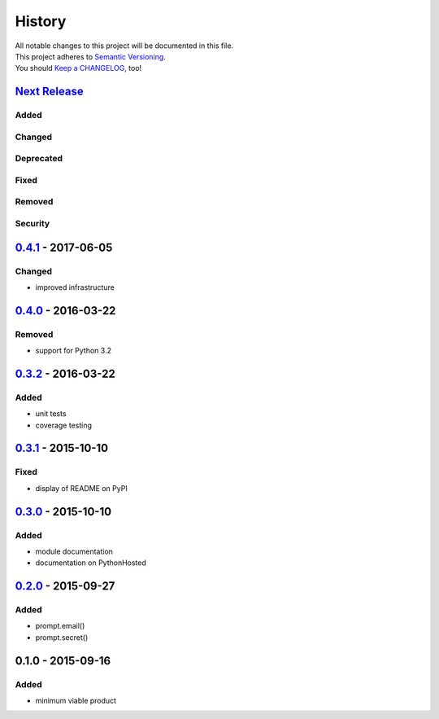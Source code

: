 =======
History
=======

| All notable changes to this project will be documented in this file.
| This project adheres to `Semantic Versioning <http://semver.org/>`__.
| You should `Keep a CHANGELOG <http://keepachangelog.com/>`__, too!

`Next Release <https://github.com/sfischer13/python-prompt/compare/v0.4.1...HEAD>`__
------------------------------------------------------------------------------------

Added
~~~~~

Changed
~~~~~~~

Deprecated
~~~~~~~~~~

Fixed
~~~~~

Removed
~~~~~~~

Security
~~~~~~~~

`0.4.1 <https://github.com/sfischer13/python-prompt/compare/v0.4.0...v0.4.1>`__ - 2017-06-05
--------------------------------------------------------------------------------------------

Changed
~~~~~~~

-  improved infrastructure


`0.4.0 <https://github.com/sfischer13/python-prompt/compare/v0.3.2...v0.4.0>`__ - 2016-03-22
--------------------------------------------------------------------------------------------

Removed
~~~~~~~

-  support for Python 3.2

`0.3.2 <https://github.com/sfischer13/python-prompt/compare/v0.3.1...v0.3.2>`__ - 2016-03-22
--------------------------------------------------------------------------------------------

Added
~~~~~

-  unit tests
-  coverage testing

`0.3.1 <https://github.com/sfischer13/python-prompt/compare/v0.3.0...v0.3.1>`__ - 2015-10-10
--------------------------------------------------------------------------------------------

Fixed
~~~~~

-  display of README on PyPI

`0.3.0 <https://github.com/sfischer13/python-prompt/compare/v0.2.0...v0.3.0>`__ - 2015-10-10
--------------------------------------------------------------------------------------------

Added
~~~~~

-  module documentation
-  documentation on PythonHosted

`0.2.0 <https://github.com/sfischer13/python-prompt/compare/v0.1.0...v0.2.0>`__ - 2015-09-27
--------------------------------------------------------------------------------------------

Added
~~~~~

-  prompt.email()
-  prompt.secret()

0.1.0 - 2015-09-16
------------------

Added
~~~~~

-  minimum viable product
